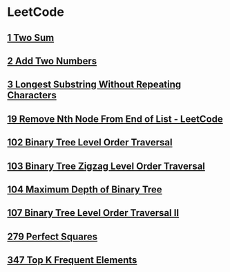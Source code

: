 * LeetCode
** [[file:1TwoSum.org][1 Two Sum]] 
** [[file:2AddTwoNumbers.org][2 Add Two Numbers]] 
** [[file:3LongestSubstringWithoutRepeatingCharacters.org][3 Longest Substring Without Repeating Characters]] 
** [[file:19RemoveNthNodeFromEndofList.org][19 Remove Nth Node From End of List - LeetCode]] 
** [[file:102BinaryTreeLevelOrderTraversal.org][102 Binary Tree Level Order Traversal]] 
** [[file:103BinaryTreeZigzagLevelOrderTraversal.org][103 Binary Tree Zigzag Level Order Traversal]] 
** [[file:104MaximumDepthofBinaryTree.org][104 Maximum Depth of Binary Tree]] 
** [[file:107BinaryTreeLevelOrderTraversalII.org][107 Binary Tree Level Order Traversal II]] 
** [[file:279PerfectSquares.org][279 Perfect Squares]] 
** [[file:347TopKFrequentElements.org][347 Top K Frequent Elements]] 
